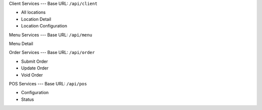 
Client Services
---
Base URL:
``/api/client``

* All locations
* Location Detail
* Location Configuration

Menu Services
---
Base URL:
``/api/menu``

Menu Detail

Order Services
---
Base URL:
``/api/order``

* Submit Order
* Update Order
* Void Order


POS Services
---
Base URL:
``/api/pos``

* Configuration
* Status
